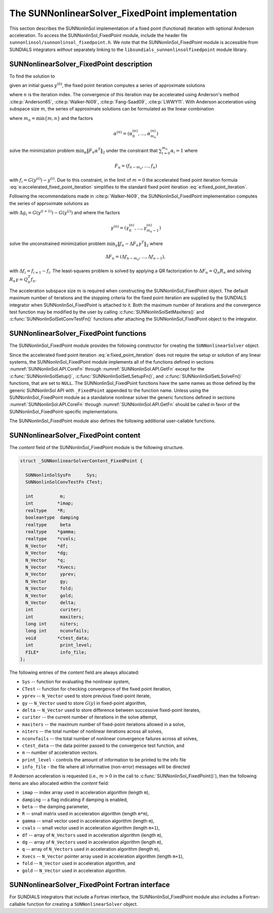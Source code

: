 ..
   Programmer(s): Daniel R. Reynolds @ SMU
   ----------------------------------------------------------------
   SUNDIALS Copyright Start
   Copyright (c) 2002-2021, Lawrence Livermore National Security
   and Southern Methodist University.
   All rights reserved.

   See the top-level LICENSE and NOTICE files for details.

   SPDX-License-Identifier: BSD-3-Clause
   SUNDIALS Copyright End
   ----------------------------------------------------------------

.. _SUNNonlinSol.FixedPoint:

==================================================
The SUNNonlinearSolver_FixedPoint implementation
==================================================

This section describes the SUNNonlinSol implementation of a fixed point
(functional) iteration with optional Anderson acceleration. To access the
SUNNonlinSol_FixedPoint module, include the header file
``sunnonlinsol/sunnonlinsol_fixedpoint.h``. We note that the
SUNNonlinSol_FixedPoint module is accessible from SUNDIALS integrators
*without* separately linking to the
``libsundials_sunnonlinsolfixedpoint`` module library.


.. _SUNNonlinSol.FixedPoint.Math:

SUNNonlinearSolver_FixedPoint description
-----------------------------------------------

To find the solution to

.. math::
   G(y) = y \,
   :label: e:fixed_point_sys

given an initial guess :math:`y^{(0)}`, the fixed point iteration
computes a series of approximate solutions

.. math::
   y^{(n+1)} = G(y^{(n)})
   :label: e:fixed_point_iteration

where :math:`n` is the iteration index. The convergence of this
iteration may be accelerated using Anderson's method :cite:p:`Anderson65`, :cite:p:`Walker-Ni09`,
:cite:p:`Fang-Saad09`, :cite:p:`LWWY11`.  With Anderson acceleration using subspace
size :math:`m`, the series of approximate solutions can be formulated
as the linear combination

.. math::
   y^{(n+1)} = \beta \sum_{i=0}^{m_n} \alpha_i^{(n)} G(y^{(n-m_n+i)}) + (1 - \beta) \sum_{i=0}^{m_n} \alpha_i^{(n)} y_{n-m_n+i}
   :label: e:accelerated_fixed_point_iteration

where :math:`m_n = \min{\{m,n\}}` and the factors

.. math::
   \alpha^{(n)} =(\alpha_0^{(n)}, \ldots, \alpha_{m_n}^{(n)})

solve the minimization problem :math:`\min_\alpha  \| F_n \alpha^T
\|_2` under the constraint that :math:`\sum_{i=0}^{m_n} \alpha_i = 1` where

.. math::
   F_{n} = (f_{n-m_n}, \ldots, f_{n})

with :math:`f_i = G(y^{(i)}) - y^{(i)}`. Due to this constraint, in
the limit of :math:`m=0` the accelerated fixed point iteration formula
:eq:`e:accelerated_fixed_point_iteration` simplifies to the standard
fixed point iteration :eq:`e:fixed_point_iteration`.

Following the recommendations made in :cite:p:`Walker-Ni09`, the
SUNNonlinSol_FixedPoint implementation computes the series of
approximate solutions as

.. math::
   y^{(n+1)} = G(y^{(n)})-\sum_{i=0}^{m_n-1} \gamma_i^{(n)} \Delta g_{n-m_n+i} - (1 - \beta) (f(y^{(n)}) - \sum_{i=0}^{m_n-1} \gamma_i^{(n)} \Delta f_{n-m_n+i})
   :label: e:accelerated_fixed_point_iteration_impl

with :math:`\Delta g_i = G(y^{(i+1)}) - G(y^{(i)})` and where the
factors

.. math::
   \gamma^{(n)} =(\gamma_0^{(n)}, \ldots, \gamma_{m_n-1}^{(n)})

solve the unconstrained minimization problem
:math:`\min_\gamma \| f_n - \Delta F_n \gamma^T \|_2` where

.. math::
   \Delta F_{n} = (\Delta f_{n-m_n}, \ldots, \Delta f_{n-1}),

with :math:`\Delta f_i = f_{i+1} - f_i`. The least-squares problem is
solved by applying a QR factorization to :math:`\Delta F_n = Q_n R_n`
and solving  :math:`R_n \gamma = Q_n^T f_n`.

The acceleration subspace size :math:`m` is required when constructing
the SUNNonlinSol_FixedPoint object.  The default maximum number of
iterations and the stopping criteria for the fixed point iteration are
supplied by the SUNDIALS integrator when SUNNonlinSol_FixedPoint
is attached to it.  Both the maximum number of iterations and the
convergence test function may be modified by the user by calling
:c:func:`SUNNonlinSolSetMaxIters()` and
:c:func:`SUNNonlinSolSetConvTestFn()` functions after attaching the
SUNNonlinSol_FixedPoint object to the integrator.


.. _SUNNonlinSol.FixedPoint.Functions:

SUNNonlinearSolver_FixedPoint functions
--------------------------------------------

The SUNNonlinSol_FixedPoint module provides the following constructor
for creating the ``SUNNonlinearSolver`` object.



.. c:function:: SUNNonlinearSolver SUNNonlinSol_FixedPoint(N_Vector y, int m)

   The function :c:func:`SUNNonlinSol_FixedPoint()` creates a
   ``SUNNonlinearSolver`` object for use with SUNDIALS integrators to
   solve nonlinear systems of the form :math:`G(y) = y`.

   **Arguments:**
      * *y* -- a template for cloning vectors needed within the solver.
      * *m* -- the number of acceleration vectors to use.

   **Return value:**  a SUNNonlinSol object if the constructor exits
   successfully, otherwise it will be ``NULL``.


Since the accelerated fixed point iteration
:eq:`e:fixed_point_iteration` does not require the setup or solution
of any linear systems, the SUNNonlinSol_FixedPoint module implements
all of the functions defined in sections :numref:`SUNNonlinSol.API.CoreFn`
through :numref:`SUNNonlinSol.API.GetFn` except for the
:c:func:`SUNNonlinSolSetup()`, :c:func:`SUNNonlinSolSetLSetupFn()`,
and :c:func:`SUNNonlinSolSetLSolveFn()` functions, that are set to
``NULL``. The SUNNonlinSol_FixedPoint functions have the same names as
those defined by the generic SUNNonlinSol API with ``_FixedPoint``
appended to the function name.  Unless using the
SUNNonlinSol_FixedPoint module as a standalone nonlinear solver the
generic functions defined in sections :numref:`SUNNonlinSol.API.CoreFn`
through :numref:`SUNNonlinSol.API.GetFn` should be called in favor of the
SUNNonlinSol_FixedPoint-specific implementations.

The SUNNonlinSol_FixedPoint module also defines the following additional
user-callable functions.



.. c:function:: int SUNNonlinSolGetSysFn_FixedPoint(SUNNonlinearSolver NLS, SUNNonlinSolSysFn *SysFn)

   The function :c:func:`SUNNonlinSolGetSysFn_FixedPoint()` returns
   the fixed-point function that defines the nonlinear system.

   **Arguments:**
      * *NLS* -- a SUNNonlinSol object.
      * *SysFn* -- the function defining the nonlinear system.

   **Return value:**  The return value is zero for a
   successful call, and a negative value for a failure.

   **Notes:** This function is intended for users that wish to
   evaluate the fixed-point function in a custom convergence test
   function for the SUNNonlinSol_FixedPoint module. We note that
   SUNNonlinSol_FixedPoint will not leverage the results from any user
   calls to *SysFn*.

.. c:function:: int SUNNonlinSolSetDamping_FixedPoint(SUNNonlinearSolver NLS, realtype beta)

   The function :c:func:`SUNNonlinSolSetDamping_FixedPoint()` sets the damping
   parameter :math:`\beta` to use with Anderson acceleration. By default damping
   is disabled i.e., :math:`\beta = 1.0`.

   **Arguments:**
     * *NLS* -- a SUNNonlinSol object.
     * *beta* -- the damping parameter :math:`0 < \beta \leq 1`.

   **Return value:** The return value is zero for a successful call,
   ``SUN_NLS_MEM_NULL`` if ``NLS`` is ``NULL``, or ``SUN_NLS_ILL_INPUT`` if
   ``beta`` is negative.

   **Notes:** A ``beta`` value should be great than zero and less than one if
   damping is to be used. A value of one or more will disable damping.


.. c:function:: int SUNNonlinSolSetInfoFile_FixedPoint(SUNNonlinearSolver NLS, FILE* info_file)

   The function :c:func:`SUNNonlinSolSetInfoFile_FixedPoint()` sets the
   output file where all informative (non-error) messages should be directed.

   **Arguments:**
      * *NLS* -- a SUNNonlinSol object
      * *info_file* -- pointer to output file (``stdout`` by default);
         a ``NULL`` input will disable output

   **Return value:**
      * *SUN_NLS_SUCCESS* if successful
      * *SUN_NLS_MEM_NULL* if the SUNNonlinearSolver memory was ``NULL``
      * *SUN_NLS_ILL_INPUT* if SUNDIALS was not built with monitoring enabled

   **Notes:**
   This function is intended for users that wish to monitor the nonlinear
   solver progress. By default, the file pointer is set to ``stdout``.

   **SUNDIALS must be built with the CMake option
   ``SUNDIALS_BUILD_WITH_MONITORING``, to utilize this function.**
   See section :numref:`Installation.CMake.Options` for more information.


.. c:function:: int SUNNonlinSolSetPrintLevel_FixedPoint(SUNNonlinearSolver NLS, int print_level)

   The function :c:func:`SUNNonlinSolSetPrintLevel_FixedPoint()` specifies
   the level of verbosity of the output.

   **Arguments:**
      * *NLS* -- a SUNNonlinSol object
      * *print_level* -- flag indicating level of verbosity;
        must be one of:

         * 0, no information is printed (default)
         * 1, for each nonlinear iteration the residual norm is printed

   **Return value:**
      * *SUN_NLS_SUCCESS* if successful
      * *SUN_NLS_MEM_NULL* if the SUNNonlinearSolver memory was ``NULL``
      * *SUN_NLS_ILL_INPUT* if SUNDIALS was not built with monitoring enabled,
        or the print level value was invalid

   **Notes:**
   This function is intended for users that wish to monitor the nonlinear
   solver progress. By default, the print level is 0.

   **SUNDIALS must be built with the CMake option
   ``SUNDIALS_BUILD_WITH_MONITORING``, to utilize this function.**
   See section :numref:`Installation.CMake.Options` for more information.


.. _SUNNonlinSol.FixedPoint.Content:

SUNNonlinearSolver_FixedPoint content
----------------------------------------

The *content* field of the SUNNonlinSol_FixedPoint module is the
following structure.

.. code-block:: c

   struct _SUNNonlinearSolverContent_FixedPoint {

     SUNNonlinSolSysFn      Sys;
     SUNNonlinSolConvTestFn CTest;

     int          m;
     int         *imap;
     realtype    *R;
     booleantype  damping
     realtype     beta
     realtype    *gamma;
     realtype    *cvals;
     N_Vector    *df;
     N_Vector    *dg;
     N_Vector    *q;
     N_Vector    *Xvecs;
     N_Vector     yprev;
     N_Vector     gy;
     N_Vector     fold;
     N_Vector     gold;
     N_Vector     delta;
     int          curiter;
     int          maxiters;
     long int     niters;
     long int     nconvfails;
     void        *ctest_data;
     int          print_level;
     FILE*        info_file;
   };

The following entries of the *content* field are always
allocated:

* ``Sys``        -- function for evaluating the nonlinear system,
* ``CTest``      -- function for checking convergence of the fixed point iteration,
* ``yprev``      -- ``N_Vector`` used to store previous fixed-point iterate,
* ``gy``         -- ``N_Vector`` used to store :math:`G(y)` in fixed-point algorithm,
* ``delta``      -- ``N_Vector`` used to store difference between successive fixed-point iterates,
* ``curiter``    -- the current number of iterations in the solve attempt,
* ``maxiters``   -- the maximum number of fixed-point iterations allowed in
  a solve,
* ``niters``     -- the total number of nonlinear iterations across all
  solves,
* ``nconvfails`` -- the total number of nonlinear convergence failures across all solves,
* ``ctest_data`` -- the data pointer passed to the convergence test function, and
* ``m``          -- number of acceleration vectors.
* ``print_level`` - controls the amount of information to be printed to the info file
* ``info_file``   - the file where all informative (non-error) messages will be directed

If Anderson acceleration is requested (i.e., :math:`m>0` in the call
to :c:func:`SUNNonlinSol_FixedPoint()`), then the following items are also
allocated within the *content* field:

* ``imap``    -- index array used in acceleration algorithm (length ``m``),
* ``damping`` -- a flag indicating if damping is enabled,
* ``beta``    -- the damping parameter,
* ``R``       -- small matrix used in acceleration algorithm (length ``m*m``),
* ``gamma``   -- small vector used in acceleration algorithm (length ``m``),
* ``cvals``   -- small vector used in acceleration algorithm (length ``m+1``),
* ``df``      -- array of ``N_Vectors`` used in acceleration algorithm (length ``m``),
* ``dg``      -- array of ``N_Vectors`` used in acceleration algorithm (length ``m``),
* ``q``       -- array of ``N_Vectors`` used in acceleration algorithm (length ``m``),
* ``Xvecs``   -- ``N_Vector`` pointer array used in acceleration algorithm (length ``m+1``),
* ``fold``    -- ``N_Vector`` used in acceleration algorithm, and
* ``gold``    -- ``N_Vector`` used in acceleration algorithm.



.. _SUNNonlinSol.FixedPoint.Fortran:

SUNNonlinearSolver_FixedPoint Fortran interface
--------------------------------------------------

For SUNDIALS integrators that include a Fortran interface, the
SUNNonlinSol_FixedPoint module also includes a Fortran-callable
function for creating a ``SUNNonlinearSolver`` object.


.. f:subroutine:: FSUNFixedPointInit(CODE, M, IER)

   The function :f:func:`FSUNFixedPointInit()` can be called for
   Fortran programs to create a ``SUNNonlinearSolver`` object for use
   with SUNDIALS integrators to solve nonlinear systems of the form
   :math:`G(y) = y`.

   This routine must be called *after* the ``N_Vector`` object has
   been initialized.

   **Arguments:**
      * *CODE* (``int``, input) -- flag denoting the SUNDIALS solver
        this matrix will be used for: CVODE=1, IDA=2, ARKODE=4.
      * *M* (``int``, input) -- the number of acceleration vectors.
      * *IER* (``int``, output) -- return flag (0 success, -1 for
        failure).  See printed message for details in case
        of failure.

